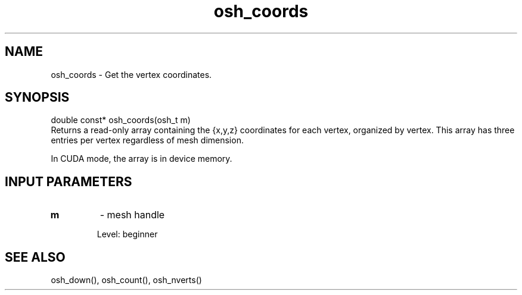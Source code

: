 .TH osh_coords 3 "4/19/2016" " " ""
.SH NAME
osh_coords \-  Get the vertex coordinates. 
.SH SYNOPSIS
.nf
double const* osh_coords(osh_t m)
.fi
Returns a read-only array containing the {x,y,z}
coordinates for each vertex, organized by vertex.
This array has three entries per vertex regardless
of mesh dimension.

In CUDA mode, the array is in device memory.

.SH INPUT PARAMETERS
.PD 0
.TP
.B m 
- mesh handle
.PD 1

Level: beginner

.SH SEE ALSO
osh_down(), osh_count(), osh_nverts()
.br

